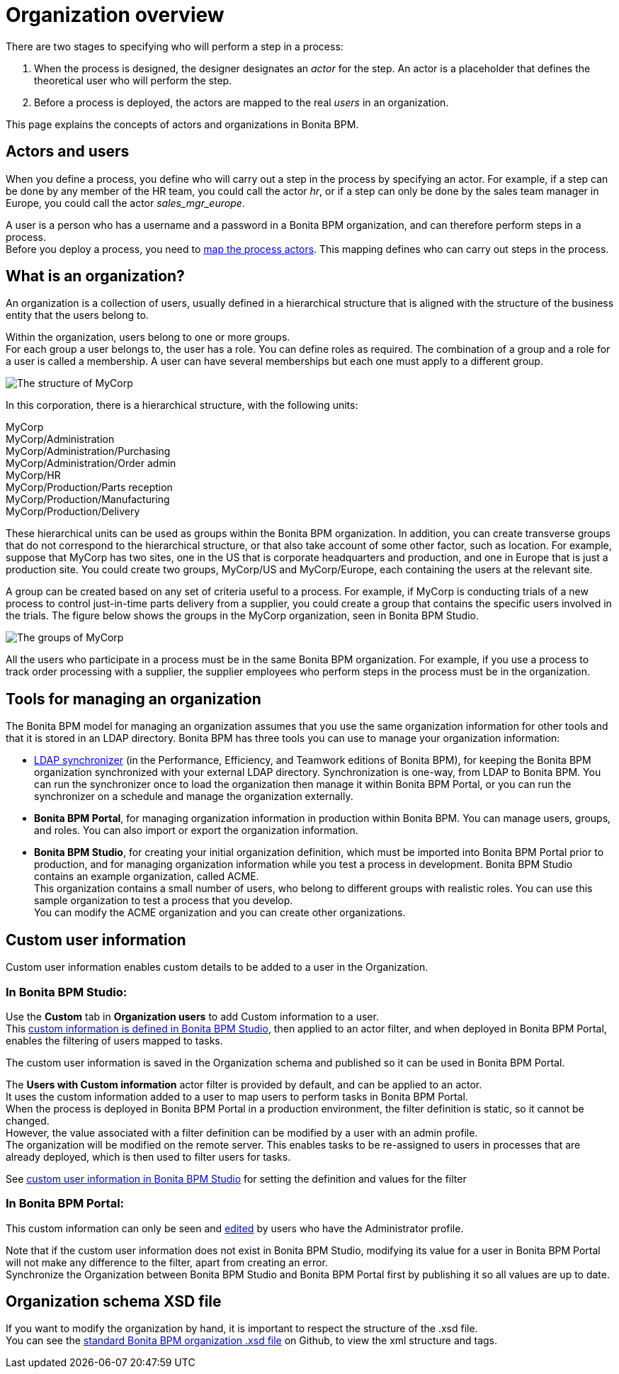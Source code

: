 = Organization overview

There are two stages to specifying who will perform a step in a process:

. When the process is designed, the designer designates an _actor_ for the step. An actor is a placeholder that defines the theoretical user who will perform the step.
. Before a process is deployed, the actors are mapped to the real _users_ in an organization.

This page explains the concepts of actors and organizations in Bonita BPM.

== Actors and users

When you define a process, you define who will carry out a step in the process by specifying an actor. For example, if a step can be done by any member of the HR team, you could call the actor _hr_, or if a step can only be done by the sales team manager in Europe, you could call the actor _sales_mgr_europe_.

A user is a person who has a username and a password in a Bonita BPM organization, and can therefore perform steps in a process. +
Before you deploy a process, you need to xref:actors.adoc[map the process actors]. This mapping defines who can carry out steps in the process.

== What is an organization?

An organization is a collection of users, usually defined in a hierarchical structure that is aligned with the structure of the business entity that the users belong to.

Within the organization, users belong to one or more groups. +
For each group a user belongs to, the user has a role. You can define roles as required. The combination of a group and a role for a user is called a membership. A user can have several memberships but each one must apply to a different group.

image::images/images-6_0/admin_org_MyCorp_structure.png[The structure of MyCorp]

In this corporation, there is a hierarchical structure, with the following units:

MyCorp +
MyCorp/Administration +
MyCorp/Administration/Purchasing +
MyCorp/Administration/Order admin +
MyCorp/HR +
MyCorp/Production/Parts reception +
MyCorp/Production/Manufacturing +
MyCorp/Production/Delivery

These hierarchical units can be used as groups within the Bonita BPM organization. In addition, you can create transverse groups that do not correspond to the hierarchical structure, or that also take account of some other factor, such as location. For example, suppose that MyCorp has two sites, one in the US that is corporate headquarters and production, and one in Europe that is just a production site. You could create two groups, MyCorp/US and MyCorp/Europe, each containing the users at the relevant site.

A group can be created based on any set of criteria useful to a process. For example, if MyCorp is conducting trials of a new process to control just-in-time parts delivery from a supplier, you could create a group that contains the specific users involved in the trials. The figure below shows the groups in the MyCorp organization, seen in Bonita BPM Studio.

image::images/images-6_0/admin_org_mycorp_groups.png[The groups of MyCorp]

All the users who participate in a process must be in the same Bonita BPM organization. For example, if you use a process to track order processing with a supplier, the supplier employees who perform steps in the process must be in the organization.

== Tools for managing an organization

The Bonita BPM model for managing an organization assumes that you use the same organization information for other tools and that it is stored in an LDAP directory. Bonita BPM has three tools you can use to manage your organization information:

* xref:ldap-synchronizer.adoc[LDAP synchronizer] (in the Performance, Efficiency, and Teamwork editions of Bonita BPM), for keeping the Bonita BPM organization synchronized with your external LDAP directory. Synchronization is one-way, from LDAP to Bonita BPM. You can run the synchronizer once to load the organization then manage it within Bonita BPM Portal, or you can run the synchronizer on a schedule and manage the organization externally.
* *Bonita BPM Portal*, for managing organization information in production within Bonita BPM. You can manage users, groups, and roles. You can also import or export the organization information.
* *Bonita BPM Studio*, for creating your initial organization definition, which must be imported into Bonita BPM Portal prior to production, and for managing organization information while you test a process in development. Bonita BPM Studio contains an example organization, called ACME. +
This organization contains a small number of users, who belong to different groups with realistic roles. You can use this sample organization to test a process that you develop. +
You can modify the ACME organization and you can create other organizations.

== Custom user information

Custom user information enables custom details to be added to a user in the Organization.

=== In Bonita BPM Studio:

Use the *Custom* tab in *Organization users* to add Custom information to a user. +
This xref:custom-user-information-in-bonita-bpm-studio.adoc[custom information is defined in Bonita BPM Studio], then applied to an actor filter, and when deployed in Bonita BPM Portal, enables the filtering of users mapped to tasks.

The custom user information is saved in the Organization schema and published so it can be used in Bonita BPM Portal.

The *Users with Custom information* actor filter is provided by default, and can be applied to an actor. +
It uses the custom information added to a user to map users to perform tasks in Bonita BPM Portal. +
When the process is deployed in Bonita BPM Portal in a production environment, the filter definition is static, so it cannot be changed. +
However, the value associated with a filter definition can be modified by a user with an admin profile. +
The organization will be modified on the remote server. This enables tasks to be re-assigned to users in processes that are already deployed, which is then used to filter users for tasks.

See xref:custom-user-information-in-bonita-bpm-studio.adoc[custom user information in Bonita BPM Studio] for setting the definition and values for the filter

=== In Bonita BPM Portal:

This custom information can only be seen and xref:custom-user-information-in-bonita-bpm-portal.adoc[edited] by users who have the Administrator profile.

Note that if the custom user information does not exist in Bonita BPM Studio, modifying its value for a user in Bonita BPM Portal will not make any difference to the filter, apart from creating an error. +
Synchronize the Organization between Bonita BPM Studio and Bonita BPM Portal first by publishing it so all values are up to date.

== Organization schema XSD file

If you want to modify the organization by hand, it is important to respect the structure of the .xsd file. +
You can see the https://github.com/bonitasoft/bonita-engine/blob/master/bpm/bonita-core/bonita-process-engine/src/main/resources/bos-organization.xsd[standard Bonita BPM organization .xsd file] on Github, to view the xml structure and tags.
